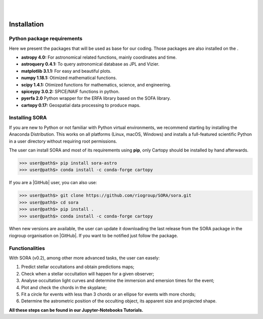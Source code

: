 .. _Sec:install:

.. image:: images/SORA_logo.png
  :width: 500
  :align: center
  :alt: SORA: Stellar Occultation Reduction and Analysis

|
|


Installation
============


Python package requirements
---------------------------

Here we present the packages that will be used as base for our coding.
Those packages are also installed on the .

-  **astropy 4.0:** For astronomical related functions, mainly coordinates
   and time.

-  **astroquery 0.4.1:** To query astronomical database as JPL and Vizier.

-  **matplotlib 3.1.1:** For easy and beautiful plots.

-  **numpy 1.18.1:** Otimized mathematical functions.

-  **scipy 1.4.1:** Otimized functions for mathematics, science, and
   engineering.

-  **spiceypy 3.0.2:** SPICE/NAIF functions in python.

-  **pyerfa 2.0** Python wrapper for the ERFA library based on the SOFA library.   

-  **cartopy 0.17:** Geospatial data processing to produce maps.


Installing SORA
---------------

If you are new to Python or not familiar with Python virtual environments, we 
recommend starting by installing the Anaconda Distribution.  This works on all 
platforms (Linux, macOS, Windows) and installs a full-featured scientific Python 
in a user directory without requiring root permissions.

The user can install SORA and most of its requirements using **pip**, only
Cartopy should be installed by hand afterwards.

>>> user@path$> pip install sora-astro
>>> user@path$> conda install -c conda-forge cartopy

If you are a |GitHub| user, you can also use:

>>> user@path$> git clone https://github.com/riogroup/SORA/sora.git
>>> user@path$> cd sora
>>> user@path$> pip install .
>>> user@path$> conda install -c conda-forge cartopy

When new versions are available, the user can update it downloading the
last release from the SORA package in the riogroup organisation on
|GitHub|. If you want to be notified just follow the package.

.. |GitHub| raw:: html

   <a href="https://github.com/riogroup/SORA" target="_blank"> GitHub</a>


Functionalities
---------------

With SORA (v0.2), among other more advanced tasks, the user can easely:

#. Predict stellar occultations and obtain predictions maps;
#. Check when a stellar occultation will happen for a given observer;
#. Analyse occultation light curves and determine the immersion and 
   emersion times for the event;
#. Plot and check the chords in the skyplane;
#. Fit a circle for events with less than 3 chords or an ellipse for 
   events with more chords;
#. Determine the astrometric position of the occulting object, its 
   apparent size and projected shape.

**All these steps can be found in our Jupyter-Notebooks Tutorials.**


